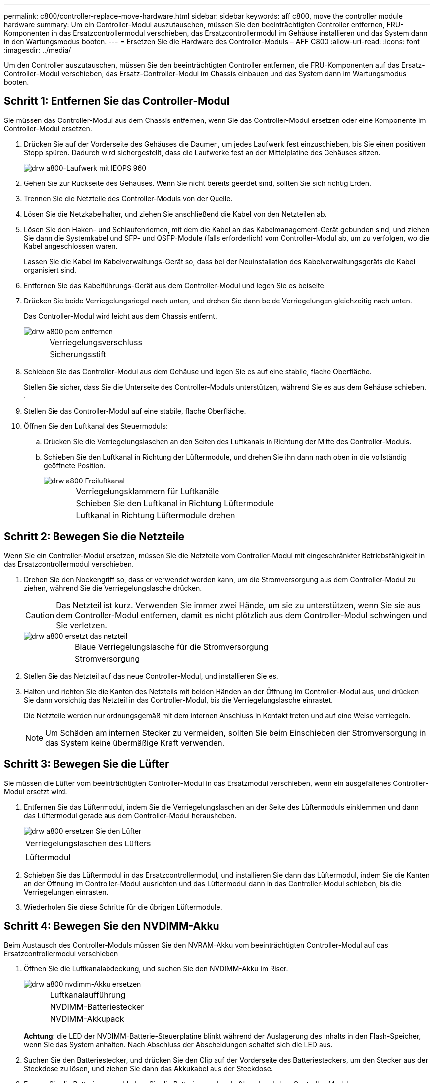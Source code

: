 ---
permalink: c800/controller-replace-move-hardware.html 
sidebar: sidebar 
keywords: aff c800, move the controller module hardware 
summary: Um ein Controller-Modul auszutauschen, müssen Sie den beeinträchtigten Controller entfernen, FRU-Komponenten in das Ersatzcontrollermodul verschieben, das Ersatzcontrollermodul im Gehäuse installieren und das System dann in den Wartungsmodus booten. 
---
= Ersetzen Sie die Hardware des Controller-Moduls – AFF C800
:allow-uri-read: 
:icons: font
:imagesdir: ../media/


[role="lead"]
Um den Controller auszutauschen, müssen Sie den beeinträchtigten Controller entfernen, die FRU-Komponenten auf das Ersatz-Controller-Modul verschieben, das Ersatz-Controller-Modul im Chassis einbauen und das System dann im Wartungsmodus booten.



== Schritt 1: Entfernen Sie das Controller-Modul

Sie müssen das Controller-Modul aus dem Chassis entfernen, wenn Sie das Controller-Modul ersetzen oder eine Komponente im Controller-Modul ersetzen.

. Drücken Sie auf der Vorderseite des Gehäuses die Daumen, um jedes Laufwerk fest einzuschieben, bis Sie einen positiven Stopp spüren. Dadurch wird sichergestellt, dass die Laufwerke fest an der Mittelplatine des Gehäuses sitzen.
+
image::../media/drw_a800_drive_seated_IEOPS-960.svg[drw a800-Laufwerk mit IEOPS 960]

. Gehen Sie zur Rückseite des Gehäuses. Wenn Sie nicht bereits geerdet sind, sollten Sie sich richtig Erden.
. Trennen Sie die Netzteile des Controller-Moduls von der Quelle.
. Lösen Sie die Netzkabelhalter, und ziehen Sie anschließend die Kabel von den Netzteilen ab.
. Lösen Sie den Haken- und Schlaufenriemen, mit dem die Kabel an das Kabelmanagement-Gerät gebunden sind, und ziehen Sie dann die Systemkabel und SFP- und QSFP-Module (falls erforderlich) vom Controller-Modul ab, um zu verfolgen, wo die Kabel angeschlossen waren.
+
Lassen Sie die Kabel im Kabelverwaltungs-Gerät so, dass bei der Neuinstallation des Kabelverwaltungsgeräts die Kabel organisiert sind.

. Entfernen Sie das Kabelführungs-Gerät aus dem Controller-Modul und legen Sie es beiseite.
. Drücken Sie beide Verriegelungsriegel nach unten, und drehen Sie dann beide Verriegelungen gleichzeitig nach unten.
+
Das Controller-Modul wird leicht aus dem Chassis entfernt.

+
image::../media/drw_a800_pcm_remove.png[drw a800 pcm entfernen]

+
[cols="1,4"]
|===


 a| 
image:../media/legend_icon_01.png[""]
| Verriegelungsverschluss 


 a| 
image:../media/legend_icon_02.png[""]
 a| 
Sicherungsstift

|===
. Schieben Sie das Controller-Modul aus dem Gehäuse und legen Sie es auf eine stabile, flache Oberfläche.
+
Stellen Sie sicher, dass Sie die Unterseite des Controller-Moduls unterstützen, während Sie es aus dem Gehäuse schieben. .

. Stellen Sie das Controller-Modul auf eine stabile, flache Oberfläche.
. Öffnen Sie den Luftkanal des Steuermoduls:
+
.. Drücken Sie die Verriegelungslaschen an den Seiten des Luftkanals in Richtung der Mitte des Controller-Moduls.
.. Schieben Sie den Luftkanal in Richtung der Lüftermodule, und drehen Sie ihn dann nach oben in die vollständig geöffnete Position.
+
image::../media/drw_a800_open_air_duct.png[drw a800 Freiluftkanal]

+
[cols="1,4"]
|===


 a| 
image:../media/legend_icon_01.png[""]
 a| 
Verriegelungsklammern für Luftkanäle



 a| 
image:../media/legend_icon_02.png[""]
 a| 
Schieben Sie den Luftkanal in Richtung Lüftermodule



 a| 
image:../media/legend_icon_03.png[""]
 a| 
Luftkanal in Richtung Lüftermodule drehen

|===






== Schritt 2: Bewegen Sie die Netzteile

Wenn Sie ein Controller-Modul ersetzen, müssen Sie die Netzteile vom Controller-Modul mit eingeschränkter Betriebsfähigkeit in das Ersatzcontrollermodul verschieben.

. Drehen Sie den Nockengriff so, dass er verwendet werden kann, um die Stromversorgung aus dem Controller-Modul zu ziehen, während Sie die Verriegelungslasche drücken.
+

CAUTION: Das Netzteil ist kurz. Verwenden Sie immer zwei Hände, um sie zu unterstützen, wenn Sie sie aus dem Controller-Modul entfernen, damit es nicht plötzlich aus dem Controller-Modul schwingen und Sie verletzen.

+
image::../media/drw_a800_replace_psu.png[drw a800 ersetzt das netzteil]

+
[cols="1,4"]
|===


 a| 
image:../media/legend_icon_01.png[""]
| Blaue Verriegelungslasche für die Stromversorgung 


 a| 
image:../media/legend_icon_02.png[""]
 a| 
Stromversorgung

|===
. Stellen Sie das Netzteil auf das neue Controller-Modul, und installieren Sie es.
. Halten und richten Sie die Kanten des Netzteils mit beiden Händen an der Öffnung im Controller-Modul aus, und drücken Sie dann vorsichtig das Netzteil in das Controller-Modul, bis die Verriegelungslasche einrastet.
+
Die Netzteile werden nur ordnungsgemäß mit dem internen Anschluss in Kontakt treten und auf eine Weise verriegeln.

+

NOTE: Um Schäden am internen Stecker zu vermeiden, sollten Sie beim Einschieben der Stromversorgung in das System keine übermäßige Kraft verwenden.





== Schritt 3: Bewegen Sie die Lüfter

Sie müssen die Lüfter vom beeinträchtigten Controller-Modul in das Ersatzmodul verschieben, wenn ein ausgefallenes Controller-Modul ersetzt wird.

. Entfernen Sie das Lüftermodul, indem Sie die Verriegelungslaschen an der Seite des Lüftermoduls einklemmen und dann das Lüftermodul gerade aus dem Controller-Modul herausheben.
+
image::../media/drw_a800_replace_fan.png[drw a800 ersetzen Sie den Lüfter]

+
|===


 a| 
image:../media/legend_icon_01.png[""]
| Verriegelungslaschen des Lüfters 


 a| 
image:../media/legend_icon_02.png[""]
 a| 
Lüftermodul

|===
. Schieben Sie das Lüftermodul in das Ersatzcontrollermodul, und installieren Sie dann das Lüftermodul, indem Sie die Kanten an der Öffnung im Controller-Modul ausrichten und das Lüftermodul dann in das Controller-Modul schieben, bis die Verriegelungen einrasten.
. Wiederholen Sie diese Schritte für die übrigen Lüftermodule.




== Schritt 4: Bewegen Sie den NVDIMM-Akku

Beim Austausch des Controller-Moduls müssen Sie den NVRAM-Akku vom beeinträchtigten Controller-Modul auf das Ersatzcontrollermodul verschieben

. Öffnen Sie die Luftkanalabdeckung, und suchen Sie den NVDIMM-Akku im Riser.
+
image::../media/drw_a800_nvdimm_battery_replace.png[drw a800 nvdimm-Akku ersetzen]

+
[cols="1,4"]
|===


 a| 
image:../media/legend_icon_01.png[""]
| Luftkanalaufführung 


 a| 
image:../media/legend_icon_02.png[""]
 a| 
NVDIMM-Batteriestecker



 a| 
image:../media/legend_icon_03.png[""]
 a| 
NVDIMM-Akkupack

|===
+
*Achtung:* die LED der NVDIMM-Batterie-Steuerplatine blinkt während der Auslagerung des Inhalts in den Flash-Speicher, wenn Sie das System anhalten. Nach Abschluss der Abscheidungen schaltet sich die LED aus.

. Suchen Sie den Batteriestecker, und drücken Sie den Clip auf der Vorderseite des Batteriesteckers, um den Stecker aus der Steckdose zu lösen, und ziehen Sie dann das Akkukabel aus der Steckdose.
. Fassen Sie die Batterie an, und heben Sie die Batterie aus dem Luftkanal und dem Controller-Modul.
. Setzen Sie den Akku in das Ersatzcontrollermodul, und installieren Sie ihn dann in den NVDIMM-Luftkanal:
+
.. Setzen Sie den Akku in den Steckplatz ein, und drücken Sie den Akku fest nach unten, um sicherzustellen, dass er fest eingerastet ist.
.. Schließen Sie den Batteriestecker an die Steckerbuchse an, und stellen Sie sicher, dass der Stecker einrastet.






== Schritt 5: Entfernen Sie die PCIe Riser

Im Rahmen des Controller-Austauschprozesses müssen Sie die PCIe-Module aus dem beeinträchtigten Controller-Modul entfernen. Sobald NVDIMMs und DIMMs in das Ersatzcontroller-Modul verschoben wurden, müssen Sie sie am selben Ort im Ersatzcontroller-Modul installieren.

. Entfernen Sie den PCIe-Riser aus dem Controller-Modul:
+
.. Entfernen Sie alle SFP- oder QSFP-Module, die sich möglicherweise in den PCIe-Karten enthalten haben.
.. Drehen Sie die Riserverriegelung auf der linken Seite des Riser nach oben und in Richtung der Lüftermodule.
+
Der Riser hebt sich leicht vom Controller-Modul auf.

.. Heben Sie den Riser an, und legen Sie ihn in Richtung der Lüfter, so dass die Metalllippe auf dem Riser den Rand des Controller-Moduls entfernt, heben Sie den Riser aus dem Controller-Modul und legen Sie ihn dann auf eine stabile, flache Oberfläche.
+
image::../media/drw_a800_riser_2_3_remove.png[drw a800 Riser 2 3 entfernen]

+
[cols="1,4"]
|===


 a| 
image:../media/legend_icon_01.png[""]
| Luftkanal 


 a| 
image:../media/legend_icon_02.png[""]
 a| 
Riserkarte 1 (linker Riser), Riserkarte 2 (mittlere Riser) und 3 (rechter Riser) Verriegelungsriegel

|===


. Wiederholen Sie den vorherigen Schritt für die verbleibenden Riser im Modul für beeinträchtigte Controller.
. Wiederholen Sie die oben genannten Schritte mit den leeren Riser in der Ersatzsteuerung und bringen Sie sie weg.




== Schritt 6: System-DIMMs verschieben

Um die DIMMs zu verschieben, suchen und verschieben Sie sie vom beeinträchtigten Controller in den Ersatz-Controller und befolgen Sie die spezifischen Schritte.

. Beachten Sie die Ausrichtung des DIMM-Moduls in den Sockel, damit Sie das DIMM-Modul in die richtige Ausrichtung einsetzen können.
. Werfen Sie das DIMM aus dem Steckplatz, indem Sie die beiden DIMM-Auswerferlaschen auf beiden Seiten des DIMM langsam auseinander drücken und dann das DIMM aus dem Steckplatz schieben.
+

NOTE: Halten Sie das DIMM vorsichtig an den Rändern, um Druck auf die Komponenten auf der DIMM-Leiterplatte zu vermeiden.

. Suchen Sie den Steckplatz, in dem Sie das DIMM installieren.
. Setzen Sie das DIMM-Modul in den Steckplatz ein.
+
Das DIMM passt eng in den Steckplatz, sollte aber leicht einpassen. Falls nicht, richten Sie das DIMM-Modul mit dem Steckplatz aus und setzen Sie es wieder ein.

+

NOTE: Prüfen Sie das DIMM visuell, um sicherzustellen, dass es gleichmäßig ausgerichtet und vollständig in den Steckplatz eingesetzt ist.

. Drücken Sie vorsichtig, aber fest auf die Oberseite des DIMM, bis die Auswurfklammern über den Kerben an den Enden des DIMM einrasten.
. Wiederholen Sie diese Schritte für die übrigen DIMMs.




== Schritt 7: Verschieben Sie die NVDIMMs

Um die NVDIMMs zu verschieben, suchen und verschieben Sie sie vom beeinträchtigten Controller in den Ersatzcontroller und befolgen Sie die entsprechenden Schritte.

. Suchen Sie die NVDIMMs auf dem Controller-Modul.
+
image::../media/drw_a800_no_risers_nvdimm_move.png[drw a800 keine Steigungen, die sich nvdimm bewegen]

+
[cols="1,4"]
|===


 a| 
image:../media/legend_icon_01.png[""]
| Luftkanal 


 a| 
image:../media/legend_icon_02.png[""]
 a| 
NVDIMMs

|===
. Beachten Sie die Ausrichtung des NVDIMM in den Sockel, damit Sie das NVDIMM in das Ersatzcontrollermodul in die richtige Ausrichtung einsetzen können.
. Werfen Sie das NVDIMM aus dem Steckplatz, indem Sie die beiden NVDIMM-Auswerfer-Laschen auf beiden Seiten des NVDIMM langsam auseinander schieben, und schieben Sie dann das NVDIMM aus dem Sockel, und legen Sie es beiseite.
+

NOTE: Halten Sie das NVDIMM vorsichtig an den Kanten, um Druck auf die Komponenten auf der NVDIMM-Leiterplatte zu vermeiden.

. Suchen Sie den Steckplatz, in dem Sie das NVDIMM installieren.
. Setzen Sie den NVDIMM in den Steckplatz ein.
+
Das NVDIMM passt eng in den Steckplatz, sollte aber leicht in gehen. Falls nicht, bauen Sie das NVDIMM mit dem Steckplatz aus und setzen Sie es wieder ein.

+

NOTE: Sichtprüfung des NVDIMM, um sicherzustellen, dass es gleichmäßig ausgerichtet und vollständig in den Steckplatz eingesetzt ist.

. Drücken Sie vorsichtig, aber fest auf der Oberseite des NVDIMM, bis die Auswurfklammern über den Kerben an den Enden des NVDIMM einrasten.
. Wiederholen Sie die vorherigen Schritte, um das andere NVDIMM zu verschieben.




== Schritt 8: Verschieben Sie die Startmedien

Die AFF A800 verfügt über ein Boot-Medium. Sie müssen ihn von der beeinträchtigten Steuerung verschieben und in den Controller _Replacement_ installieren.

Das Boot-Medium befindet sich unter Riser 3.

. Suchen Sie das Startmedium:
+
image::../media/drw_a800_pcm_replace_only_boot_media.png[das drw a800 pcm ersetzt nur Startmedien]

+
[cols="1,4"]
|===


 a| 
image:../media/legend_icon_01.png[""]
| Luftkanal 


 a| 
image:../media/legend_icon_02.png[""]
 a| 
Riser 3



 a| 
image:../media/legend_icon_03.png[""]
 a| 
Kreuzschlitzschraubendreher #1



 a| 
image:../media/legend_icon_04.png[""]
 a| 
Schraube für Boot-Medien



 a| 
image:../media/legend_icon_05.png[""]
 a| 
Boot-Medien

|===
. Entfernen Sie die Boot-Medien aus dem Controller-Modul:
+
.. Entfernen Sie mit einem #1 Kreuzschlitzschraubendreher die Schraube, mit der das Bootmedium befestigt ist, und setzen Sie die Schraube an einem sicheren Ort beiseite.
.. Fassen Sie die Seiten des Startmediums an, drehen Sie die Startmedien vorsichtig nach oben, ziehen Sie dann die Startmedien gerade aus dem Sockel und legen Sie sie beiseite.


. Verschieben Sie das Boot-Medium auf das neue Controller-Modul und installieren Sie es:
+
.. Richten Sie die Kanten der Startmedien am Buchsengehäuse aus, und schieben Sie sie vorsichtig in die Buchse.
.. Drehen Sie das Startmedium nach unten zur Hauptplatine.
.. Befestigen Sie das Bootmedium mit der Boot-Medienschraube am Motherboard.
+
Ziehen Sie die Schraube nicht zu fest, oder beschädigen Sie die Bootsmedien möglicherweise nicht.







== Schritt 9: Installieren Sie die PCIe Riser

Nach dem Verschieben der DIMMs, NVDIMMs und Boot-Medien installieren Sie die PCIe-Risers im Ersatzcontroller-Modul.

. Installieren Sie den Riser in das Ersatzcontrollermodul:
+
.. Richten Sie die Lippe des Riser an der Unterseite der Bleche des Controller-Moduls aus.
.. Führen Sie den Riser entlang der Stifte im Controller-Modul und senken Sie den Riser anschließend in das Controller-Modul.
.. Drehen Sie die Verriegelung nach unten, und klicken Sie sie in die verriegelte Position.
+
Bei der Verriegelung ist die Verriegelung bündig mit der Oberseite des Riser und der Riser sitzt im Controller-Modul.

.. Setzen Sie alle SFP- oder QSFP-Module, die von den PCIe-Karten entfernt wurden, erneut ein.


. Wiederholen Sie den vorherigen Schritt für die verbleibenden PCIe-Riser.




== Schritt 10: Installieren Sie das Controller-Modul

Nachdem alle Komponenten vom beeinträchtigten Controller-Modul in das Ersatzcontrollermodul verschoben wurden, müssen Sie das Ersatzcontrollermodul in das Gehäuse installieren und in den Wartungsmodus starten.

. Wenn Sie dies noch nicht getan haben, schließen Sie den Luftkanal:
+
.. Schwenken Sie den Luftkanal bis nach unten zum Controller-Modul.
.. Schieben Sie den Luftkanal in Richtung der Steigleitungen, bis die Verriegelungslaschen einrasten.
.. Überprüfen Sie den Luftkanal, um sicherzustellen, dass er richtig sitzt und fest sitzt.
+
image::../media/drw_a700s_close_air_duct.png[drw a700s schließen den Luftkanal]

+
[cols="1,4"]
|===


 a| 
image:../media/legend_icon_01.png[""]
| Verriegelungslaschen 


 a| 
image:../media/legend_icon_02.png[""]
 a| 
Stößel schieben

|===


. Richten Sie das Ende des Controller-Moduls an der Öffnung im Gehäuse aus, und drücken Sie dann vorsichtig das Controller-Modul zur Hälfte in das System.
+

NOTE: Setzen Sie das Controller-Modul erst dann vollständig in das Chassis ein, wenn Sie dazu aufgefordert werden.

. Verkabeln Sie nur die Management- und Konsolen-Ports, sodass Sie auf das System zugreifen können, um die Aufgaben in den folgenden Abschnitten auszuführen.
+

NOTE: Sie schließen die übrigen Kabel später in diesem Verfahren an das Controller-Modul an.

. Führen Sie die Neuinstallation des Controller-Moduls durch:
+
.. Drücken Sie das Controller-Modul fest in das Gehäuse, bis es auf die Mittelebene trifft und vollständig sitzt.
+
Die Verriegelungen steigen, wenn das Controller-Modul voll eingesetzt ist.

+

NOTE: Beim Einschieben des Controller-Moduls in das Gehäuse keine übermäßige Kraft verwenden, um Schäden an den Anschlüssen zu vermeiden.

+
Das Controller-Modul beginnt zu booten, sobald es vollständig im Gehäuse sitzt. Bereiten Sie sich darauf vor, den Bootvorgang zu unterbrechen.

.. Drehen Sie die Verriegelungsriegel nach oben, und kippen Sie sie so, dass sie die Sicherungsstifte entfernen und dann in die verriegelte Position absenken.
.. Unterbrechen Sie den normalen Bootvorgang, indem Sie auf drücken `Ctrl-C`.


. Schließen Sie die Systemkabel und die Transceiver-Module an das Controller-Modul an, und installieren Sie das Kabelmanagement-Gerät neu.
. Schließen Sie die Stromkabel an die Netzteile an, und setzen Sie die Netzkabelhalter wieder ein.
+

NOTE: Wenn Ihr System über Gleichstromnetzteile verfügt, stellen Sie sicher, dass die Rändelschrauben des Netzteilkabels fest angezogen sind.


